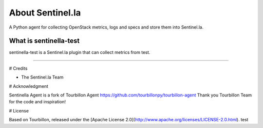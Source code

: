 About Sentinel.la
*****************

A Python agent for collecting OpenStack metrics, logs and specs and store them into Sentinel.la.

What is sentinella-test
==========================

sentinella-test is a Sentinel.la plugin that can collect metrics from test.

-----

# Credits

* The Sentinel.la Team 

# Acknowledgment

Sentinella Agent is a fork of Tourbillon Agent https://github.com/tourbillonpy/tourbillon-agent
Thank you Tourbillon Team for the code and inspiration!


# License

Based on Tourbillon, released under the [Apache License 2.0](http://www.apache.org/licenses/LICENSE-2.0.html).
test